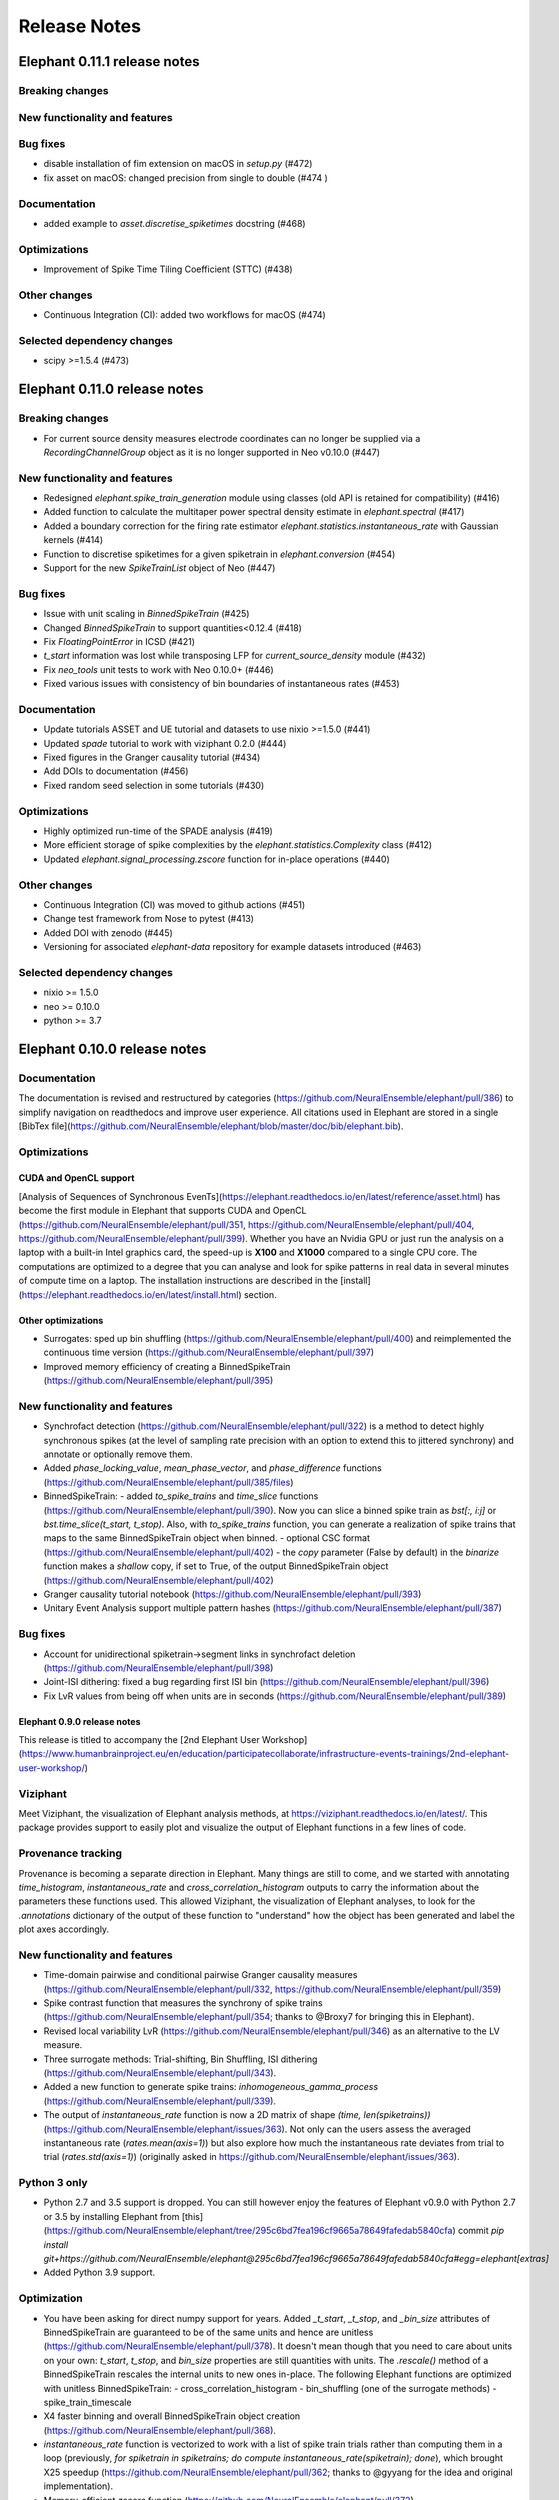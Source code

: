 =============
Release Notes
=============

Elephant 0.11.1 release notes
=============================

Breaking changes
-------------

New functionality and features
-------------

Bug fixes
-------------
* disable installation of fim extension on macOS in `setup.py` (#472)
* fix asset on macOS: changed precision from single to double (#474 )

Documentation
-------------
* added example to `asset.discretise_spiketimes` docstring (#468)

Optimizations
-------------
* Improvement of Spike Time Tiling Coefficient (STTC) (#438)

Other changes
-------------
* Continuous Integration (CI): added two workflows for macOS (#474)

Selected dependency changes
-------------
* scipy >=1.5.4 (#473)

Elephant 0.11.0 release notes
=============================

Breaking changes
-------------

* For current source density measures electrode coordinates can no longer be supplied via a `RecordingChannelGroup` object as it is no longer supported in Neo v0.10.0 (#447)

New functionality and features
-------------

* Redesigned `elephant.spike_train_generation` module using classes (old API is retained for compatibility) (#416)
* Added function to calculate the multitaper power spectral density estimate in `elephant.spectral` (#417)
* Added a boundary correction for the firing rate estimator `elephant.statistics.instantaneous_rate` with Gaussian kernels (#414)
* Function to discretise spiketimes for a given spiketrain in `elephant.conversion` (#454)
* Support for the new `SpikeTrainList` object of Neo (#447)

Bug fixes
-------------

* Issue with unit scaling in `BinnedSpikeTrain` (#425)
* Changed `BinnedSpikeTrain` to support quantities<0.12.4 (#418)
* Fix `FloatingPointError` in ICSD (#421)
* `t_start` information was lost while transposing LFP for `current_source_density` module (#432)
* Fix `neo_tools` unit tests to work with Neo 0.10.0+ (#446)
* Fixed various issues with consistency of bin boundaries of instantaneous rates (#453)

Documentation
-------------

* Update tutorials ASSET and UE tutorial and datasets to use nixio >=1.5.0 (#441)
* Updated `spade` tutorial to work with viziphant 0.2.0 (#444)
* Fixed figures in the Granger causality tutorial (#434)
* Add DOIs to documentation (#456)
* Fixed random seed selection in some tutorials (#430)

Optimizations
-------------

* Highly optimized run-time of the SPADE analysis (#419)
* More efficient storage of spike complexities by the `elephant.statistics.Complexity` class (#412)
* Updated `elephant.signal_processing.zscore` function for in-place operations (#440)

Other changes
-------------

* Continuous Integration (CI) was moved to github actions (#451)
* Change test framework from Nose to pytest (#413)
* Added DOI with zenodo (#445)
* Versioning for associated `elephant-data` repository for example datasets introduced (#463)


Selected dependency changes
-------------
* nixio >= 1.5.0
* neo >= 0.10.0
* python >= 3.7


Elephant 0.10.0 release notes
=============================

Documentation
-------------
The documentation is revised and restructured by categories (https://github.com/NeuralEnsemble/elephant/pull/386) to simplify navigation on readthedocs and improve user experience. All citations used in Elephant are stored in a single [BibTex file](https://github.com/NeuralEnsemble/elephant/blob/master/doc/bib/elephant.bib).

Optimizations
-------------

CUDA and OpenCL support
***********************
[Analysis of Sequences of Synchronous EvenTs](https://elephant.readthedocs.io/en/latest/reference/asset.html) has become the first module in Elephant that supports CUDA and OpenCL (https://github.com/NeuralEnsemble/elephant/pull/351, https://github.com/NeuralEnsemble/elephant/pull/404, https://github.com/NeuralEnsemble/elephant/pull/399). Whether you have an Nvidia GPU or just run the analysis on a laptop with a built-in Intel graphics card, the speed-up is **X100** and **X1000** compared to a single CPU core. The computations are optimized to a degree that you can analyse and look for spike patterns in real data in several minutes of compute time on a laptop. The installation instructions are described in the [install](https://elephant.readthedocs.io/en/latest/install.html) section.

Other optimizations
*******************
* Surrogates: sped up bin shuffling (https://github.com/NeuralEnsemble/elephant/pull/400) and reimplemented the continuous time version (https://github.com/NeuralEnsemble/elephant/pull/397)
* Improved memory efficiency of creating a BinnedSpikeTrain (https://github.com/NeuralEnsemble/elephant/pull/395)

New functionality and features
------------------------------
* Synchrofact detection (https://github.com/NeuralEnsemble/elephant/pull/322) is a method to detect highly synchronous spikes (at the level of sampling rate precision with an option to extend this to jittered synchrony) and annotate or optionally remove them.
* Added `phase_locking_value`, `mean_phase_vector`, and `phase_difference` functions (https://github.com/NeuralEnsemble/elephant/pull/385/files)
* BinnedSpikeTrain:
  - added `to_spike_trains` and `time_slice` functions (https://github.com/NeuralEnsemble/elephant/pull/390). Now you can slice a binned spike train as `bst[:, i:j]` or `bst.time_slice(t_start, t_stop)`. Also, with `to_spike_trains` function, you can generate a realization of spike trains that maps to the same BinnedSpikeTrain object when binned.
  - optional CSC format (https://github.com/NeuralEnsemble/elephant/pull/402)
  - the `copy` parameter (False by default) in the `binarize` function makes a *shallow* copy, if set to True, of the output BinnedSpikeTrain object (https://github.com/NeuralEnsemble/elephant/pull/402)
* Granger causality tutorial notebook (https://github.com/NeuralEnsemble/elephant/pull/393)
* Unitary Event Analysis support multiple pattern hashes (https://github.com/NeuralEnsemble/elephant/pull/387)

Bug fixes
---------
* Account for unidirectional spiketrain->segment links in synchrofact deletion (https://github.com/NeuralEnsemble/elephant/pull/398)
* Joint-ISI dithering: fixed a bug regarding first ISI bin (https://github.com/NeuralEnsemble/elephant/pull/396)
* Fix LvR values from being off when units are in seconds (https://github.com/NeuralEnsemble/elephant/pull/389)


Elephant 0.9.0 release notes
****************************

This release is titled to accompany the [2nd Elephant User Workshop](https://www.humanbrainproject.eu/en/education/participatecollaborate/infrastructure-events-trainings/2nd-elephant-user-workshop/)

Viziphant
---------
Meet Viziphant, the visualization of Elephant analysis methods, at https://viziphant.readthedocs.io/en/latest/. This package provides support to easily plot and visualize the output of Elephant functions in a few lines of code.

Provenance tracking
-------------------
Provenance is becoming a separate direction in Elephant. Many things are still to come, and we started with annotating `time_histogram`, `instantaneous_rate` and `cross_correlation_histogram` outputs to carry the information about the parameters these functions used. This allowed Viziphant, the visualization of Elephant analyses, to look for the `.annotations` dictionary of the output of these function to "understand" how the object has been generated and label the plot axes accordingly.

New functionality and features
------------------------------
* Time-domain pairwise and conditional pairwise Granger causality measures (https://github.com/NeuralEnsemble/elephant/pull/332, https://github.com/NeuralEnsemble/elephant/pull/359)
* Spike contrast function that measures the synchrony of spike trains (https://github.com/NeuralEnsemble/elephant/pull/354; thanks to @Broxy7 for bringing this in Elephant).
* Revised local variability LvR (https://github.com/NeuralEnsemble/elephant/pull/346) as an alternative to the LV measure.
* Three surrogate methods: Trial-shifting, Bin Shuffling, ISI dithering (https://github.com/NeuralEnsemble/elephant/pull/343).
* Added a new function to generate spike trains: `inhomogeneous_gamma_process` (https://github.com/NeuralEnsemble/elephant/pull/339).
* The output of `instantaneous_rate` function is now a 2D matrix of shape `(time, len(spiketrains))` (https://github.com/NeuralEnsemble/elephant/issues/363). Not only can the users assess the averaged instantaneous rate (`rates.mean(axis=1)`) but also explore how much the instantaneous rate deviates from trial to trial (`rates.std(axis=1)`) (originally asked in https://github.com/NeuralEnsemble/elephant/issues/363).

Python 3 only
-------------
* Python 2.7 and 3.5 support is dropped. You can still however enjoy the features of Elephant v0.9.0 with Python 2.7 or 3.5 by installing Elephant from [this](https://github.com/NeuralEnsemble/elephant/tree/295c6bd7fea196cf9665a78649fafedab5840cfa) commit `pip install git+https://github.com/NeuralEnsemble/elephant@295c6bd7fea196cf9665a78649fafedab5840cfa#egg=elephant[extras]`
* Added Python 3.9 support.

Optimization
------------
* You have been asking for direct numpy support for years. Added `_t_start`, `_t_stop`, and `_bin_size` attributes of BinnedSpikeTrain are guaranteed to be of the same units and hence are unitless (https://github.com/NeuralEnsemble/elephant/pull/378). It doesn't mean though that you need to care about units on your own: `t_start`, `t_stop`, and `bin_size` properties are still quantities with units. The `.rescale()` method of a BinnedSpikeTrain rescales the internal units to new ones in-place. The following Elephant functions are optimized with unitless BinnedSpikeTrain:
  - cross_correlation_histogram
  - bin_shuffling (one of the surrogate methods)
  - spike_train_timescale
* X4 faster binning and overall BinnedSpikeTrain object creation (https://github.com/NeuralEnsemble/elephant/pull/368).
* `instantaneous_rate` function is vectorized to work with a list of spike train trials rather than computing them in a loop (previously, `for spiketrain in spiketrains; do compute instantaneous_rate(spiketrain); done`), which brought X25 speedup (https://github.com/NeuralEnsemble/elephant/pull/362; thanks to @gyyang for the idea and original implementation).
* Memory-efficient `zscore` function (https://github.com/NeuralEnsemble/elephant/pull/372).
* Don't sort the input array in ISI function (https://github.com/NeuralEnsemble/elephant/pull/371), which reduces function algorithmic time complexity from `O(N logN)` to linear `O(N)`. Now, when the input time array is not sorted, a warning is shown.
* Vectorized Current Source Density `generate_lfp` function (https://github.com/NeuralEnsemble/elephant/pull/358).

Breaking changes
----------------
* mpi4py package is removed from the extra requirements to allow `pip install elephant[extras]` on machines without MPI installed system-wide. Refer to [MPI support](https://elephant.readthedocs.io/en/latest/install.html#mpi-support) installation page in elephant.
* BinnedSpikeTrain (https://github.com/NeuralEnsemble/elephant/pull/368, https://github.com/NeuralEnsemble/elephant/pull/377):
  - previously, when t_start/stop, if set manually, was outside of the shared time interval, only the shared [t_start_shared=max(t_start), t_stop_shared=min(t_stop)] interval was implicitly considered without any warnings. Now an error is thrown with a description on how to fix it.
  - removed `lst_input`, `input_spiketrains`, `matrix_columns`, `matrix_rows` (in favor of the new attribute - `shape`), `tolerance`, `is_spiketrain`, `is_binned` attributes from BinnedSpikeTrain class. Part of them are confusing (e.g., `is_binned` was just the opposite of `is_spiketrain`, but one can erroneously think that it's data is clipped to 0 and 1), and part of them - `lst_input`, `input_spiketrains` input data - should not have been saved as attributes of an object in the first place because the input spike trains are not used after the sparse matrix is created.
  - now the users can directly access `.sparse_matrix` attribute of BinnedSpikeTrain to do efficient (yet unsafe in general) operations. For this reason, `to_sparse_array()` function, which does not make a copy, as one could think of, is deprecated.
* `instantaneous_rate` function (https://github.com/NeuralEnsemble/elephant/pull/362):
  - in case of multiple input spike trains, the output of the instantaneous rate function is (always) a 2D matrix of shape `(time, len(spiketrains))` instead of a pseudo 1D array (previous behavior) of shape `(time, 1)` that contained the instantaneous rate summed across input spike trains;
  - in case of multiple input spike trains, the user needs to manually provide the input kernel instead of `auto`, which is set by default, for the reason that it's currently not clear how to estimate the common kernel for a set of spike trains. If you have an idea how to do this, we`d appreciate if you let us know by [getting in touch with us](https://elephant.readthedocs.io/en/latest/get_in_touch.html).

Other changes
-------------
* `waveform_snr` function now directly takes a 2D or 3D waveforms matrix rather than a spike train (deprecated behavior).
* Added a warning in fanofactor function when the input spiketrains vary in their durations (https://github.com/NeuralEnsemble/elephant/pull/341).
* SPADE: New way to count patterns for multiple testing (https://github.com/NeuralEnsemble/elephant/pull/347)
* GPFA renamed 'xsm' -> 'latent_variable' and 'xorth' -> 'latent_variable_orth'

Bug fixes
---------
* Instantaneous rate arrays were not centered at the origin for spike trains that are symmetric at t=0 with `center_kernel=True` option (https://github.com/NeuralEnsemble/elephant/pull/362).
* The number of discarded spikes that fall into the last bin of a BinnedSpikeTrain object was incorrectly calculated (https://github.com/NeuralEnsemble/elephant/pull/368).
* Fixed index selection in `spike_triggered_phase` (https://github.com/NeuralEnsemble/elephant/pull/382)
* Fixed surrogates bugs:
  - `joint-ISI` and `shuffle ISI` output spike trains were not sorted in time (https://github.com/NeuralEnsemble/elephant/pull/364);
  - surrogates get arbitrary sampling_rate (https://github.com/NeuralEnsemble/elephant/pull/353), which relates to the provenance tracking issue;



Elephant 0.8.0 release notes
****************************

New features
------------
* The `parallel` module is a new experimental module (https://github.com/NeuralEnsemble/elephant/pull/307) to run python functions concurrently. Supports native (pythonic) ProcessPollExecutor and MPI. Not limited to Elephant functional.
* Added an optional `refractory_period` argument, set to None by default, to `dither_spikes` function (https://github.com/NeuralEnsemble/elephant/pull/297).
* Added `cdf` and `icdf` functions in Kernel class to correctly estimate the median index, needed for `instantaneous_rate` function in statistics.py (https://github.com/NeuralEnsemble/elephant/pull/313).
* Added an optional `center_kernel` argument, set to True by default (to behave as in Elephant <0.8.0 versions) to `instantaneous_rate` function in statistics.py (https://github.com/NeuralEnsemble/elephant/pull/313).

New tutorials
-------------
* Analysis of Sequences of Synchronous EvenTs (ASSET) tutorial: https://elephant.readthedocs.io/en/latest/tutorials/asset.html
* Parallel module tutorial: https://elephant.readthedocs.io/en/latest/tutorials/parallel.html

Optimization
------------
* Optimized ASSET runtime by a factor of 10 and more (https://github.com/NeuralEnsemble/elephant/pull/259, https://github.com/NeuralEnsemble/elephant/pull/333).

Python 2.7 and 3.5 deprecation
------------------------------
Python 2.7 and 3.5 are deprecated and will not be maintained by the end of 2020. Switch to Python 3.6+.

Breaking changes
----------------
* Naming convention changes (`binsize` -> `bin_size`, etc.) in almost all Elephant functions (https://github.com/NeuralEnsemble/elephant/pull/316).

Elephant 0.7.0 release notes
****************************

Breaking changes
----------------
* [gpfa] GPFA dimensionality reduction method is rewritten in easy-to-use scikit-learn class style format (https://github.com/NeuralEnsemble/elephant/pull/287):

.. code-block:: python

    gpfa = GPFA(bin_size=20*pq.ms, x_dim=8)
    results = gpfa.fit_transform(spiketrains, returned_data=['xorth', 'xsm'])

New tutorials
-------------
* GPFA dimensionality reduction method: https://elephant.readthedocs.io/en/latest/tutorials/gpfa.html
* Unitary Event Analysis of coordinated spiking activity: https://elephant.readthedocs.io/en/latest/tutorials/unitary_event_analysis.html
* (Introductory) statistics module: https://elephant.readthedocs.io/en/latest/tutorials/statistics.html

Deprecations
------------
* **Python 2.7 support will be dropped on Dec 31, 2020.** Please switch to Python 3.6, 3.7, or 3.8.
* [spike train generation] `homogeneous_poisson_process_with_refr_period()`, introduced in v0.6.4, is deprecated and will be deleted in v0.8.0. Use `homogeneous_poisson_process(refractory_period=...)` instead.
* [pandas bridge] pandas\_bridge module is deprecated and will be deleted in v0.8.0.

New features
------------
* New documentation style, guidelines, tutorials, and more (https://github.com/NeuralEnsemble/elephant/pull/294).
* Python 3.8 support (https://github.com/NeuralEnsemble/elephant/pull/282).
* [spike train generation] Added `refractory_period` flag in `homogeneous_poisson_process()` (https://github.com/NeuralEnsemble/elephant/pull/292) and `inhomogeneous_poisson_process()` (https://github.com/NeuralEnsemble/elephant/pull/295) functions. The default is `refractory_period=None`, meaning no refractoriness.
* [spike train correlation] `cross_correlation_histogram()` supports different t_start and t_stop of input spiketrains.
* [waveform features] `waveform_width()` function extracts the width (trough-to-peak TTP) of a waveform (https://github.com/NeuralEnsemble/elephant/pull/279).
* [signal processing] Added `scaleopt` flag in `pairwise_cross_correlation()` to mimic the behavior of Matlab's `xcorr()` function (https://github.com/NeuralEnsemble/elephant/pull/277). The default is `scaleopt=unbiased` to be consistent with the previous versions of Elephant.
* [spike train surrogates] Joint-ISI dithering method via `JointISI` class (https://github.com/NeuralEnsemble/elephant/pull/275).

Bug fixes
---------
* [spike train correlation] Fix CCH Border Correction (https://github.com/NeuralEnsemble/elephant/pull/298). Now, the border correction in `cross_correlation_histogram()` correctly reflects the number of bins used for the calculation at each lag. The correction factor is now unity at full overlap.
* [phase analysis] `spike_triggered_phase()` incorrect behavior when the spike train and the analog signal had different time units (https://github.com/NeuralEnsemble/elephant/pull/270).

Performance
-----------
* [spade] SPADE x7 speedup (https://github.com/NeuralEnsemble/elephant/pull/280, https://github.com/NeuralEnsemble/elephant/pull/285, https://github.com/NeuralEnsemble/elephant/pull/286). Moreover, SPADE is now able to handle all surrogate types that are available in Elephant, as well as more types of statistical corrections.
* [conversion] Fast & memory-efficient `covariance()` and Pearson `corrcoef()` (https://github.com/NeuralEnsemble/elephant/pull/274). Added flag `fast=True` by default in both functions.
* [conversion] Use fast fftconvolve instead of np.correlate in `cross_correlation_histogram()` (https://github.com/NeuralEnsemble/elephant/pull/273).


Elephant 0.6.4 release notes
****************************

This release has been made for the "1st Elephant User Workshop" (https://www.humanbrainproject.eu/en/education/participatecollaborate/infrastructure-events-trainings/1st-elephant-user-workshop-accelerate-structured-and-reproducibl).


Main features
-------------
* neo v0.8.0 compatible


New modules
-----------
* GPFA - Gaussian-process factor analysis - dimensionality reduction method for neural trajectory visualization (https://github.com/NeuralEnsemble/elephant/pull/233). _Note: the API could change in the future._


Bug fixes
---------
* [signal processing] Keep `array_annotations` in the output of signal processing functions (https://github.com/NeuralEnsemble/elephant/pull/258).
* [SPADE] Fixed the calculation of the duration of a pattern in the output (https://github.com/NeuralEnsemble/elephant/pull/254).
* [statistics] Fixed automatic kernel selection yields incorrect values (https://github.com/NeuralEnsemble/elephant/pull/246).


Improvements
------------
* Vectorized `spike_time_tiling_coefficient()` function - got rid of a double for-loop (https://github.com/NeuralEnsemble/elephant/pull/244)
* Reduced the number of warnings during the tests (https://github.com/NeuralEnsemble/elephant/pull/238).
* Removed unused debug code in `spade/fast_fca.py` (https://github.com/NeuralEnsemble/elephant/pull/249).
* Improved doc string of `covariance()` and `corrcoef()` (https://github.com/NeuralEnsemble/elephant/pull/260).



Elephant 0.6.3 release notes
****************************
July 22nd 2019

The release v0.6.3 is mostly about improving maintenance.

New functions
-------------
* `waveform_features` module
    * Waveform signal-to-noise ratio (https://github.com/NeuralEnsemble/elephant/pull/219).
* Added support for Butterworth `sosfiltfilt` - numerically stable (in particular, higher order) filtering (https://github.com/NeuralEnsemble/elephant/pull/234).

Bug fixes
---------
* Fixed neo version typo in requirements file (https://github.com/NeuralEnsemble/elephant/pull/218)
* Fixed broken docs (https://github.com/NeuralEnsemble/elephant/pull/230, https://github.com/NeuralEnsemble/elephant/pull/232)
* Fixed issue with 32-bit arch (https://github.com/NeuralEnsemble/elephant/pull/229)

Other changes
-------------
* Added issue templates (https://github.com/NeuralEnsemble/elephant/pull/226)
* Single VERSION file (https://github.com/NeuralEnsemble/elephant/pull/231)

Elephant 0.6.2 release notes
****************************
April 23rd 2019

New functions
-------------
* `signal_processing` module
    * New functions to calculate the area under a time series and the derivative of a time series.

Other changes
-------------
* Added support to initialize binned spike train representations with a matrix
* Multiple bug fixes


Elephant 0.6.1 release notes
****************************
April 1st 2019

New functions
-------------
* `signal_processing` module
    * New function to calculate the cross-correlation function for analog signals.
* `spade` module
    * Spatio-temporal spike pattern detection now includes the option to assess significance also based on time-lags of patterns, in addition to patterns size and frequency (referred to as 3D pattern spectrum).

Other changes
-------------
* This release fixes a number of compatibility issues in relation to API breaking changes in the Neo library.
* Fixed error in STTC calculation (spike time tiling coefficient)
* Minor bug fixes


Elephant 0.6.0 release notes
****************************
October 12th 2018

New functions
-------------
* `cell_assembly_detection` module
    * New function to detect higher-order correlation structures such as patterns in parallel spike trains based on Russo et al, 2017.
*  **wavelet_transform()** function in `signal_prosessing.py` module
    * Function for computing wavelet transform of a given time series based on Le van Quyen et al. (2001)

Other changes
-------------
* Switched to multiple `requirements.txt` files which are directly read into the `setup.py`
* `instantaneous_rate()` accepts now list of spiketrains
* Minor bug fixes


Elephant 0.5.0 release notes
****************************
April 4nd 2018

New functions
-------------
* `change_point_detection` module:
    * New function to detect changes in the firing rate
* `spike_train_correlation` module:
    * New function to calculate the spike time tiling coefficient
* `phase_analysis` module:
    * New function to extract spike-triggered phases of an AnalogSignal
* `unitary_event_analysis` module:
    * Added new unit test to the UE function to verify the method based on data of a recent [Re]Science publication

Other changes
-------------
* Minor bug fixes


Elephant 0.4.3 release notes
****************************
March 2nd 2018

Other changes
-------------
* Bug fixes in `spade` module:
    * Fixed an incompatibility with the latest version of an external library


Elephant 0.4.2 release notes
****************************
March 1st 2018

New functions
-------------
* `spike_train_generation` module:
    * **inhomogeneous_poisson()** function
* Modules for Spatio Temporal Pattern Detection (SPADE) `spade_src`:
    * Module SPADE: `spade.py`
* Module `statistics.py`:
    * Added CV2 (coefficient of variation for non-stationary time series)
* Module `spike_train_correlation.py`:
    * Added normalization in **cross-correlation histogram()** (CCH)

Other changes
-------------
* Adapted the `setup.py` to automatically install the spade modules including the compiled `C` files `fim.so`
* Included testing environment for MPI in `travis.yml`
* Changed function arguments  in `current_source_density.py` to `neo.AnalogSignal` instead list of `neo.AnalogSignal` objects
* Fixes to travis and setup configuration files
* Fixed bug in ISI function `isi()`, `statistics.py` module
* Fixed bug in `dither_spikes()`, `spike_train_surrogates.py`
* Minor bug fixes


Elephant 0.4.1 release notes
****************************
March 23rd 2017

Other changes
-------------
* Fix in `setup.py` to correctly import the current source density module


Elephant 0.4.0 release notes
****************************
March 22nd 2017

New functions
-------------
* `spike_train_generation` module:
    * peak detection: **peak_detection()**
* Modules for Current Source Density: `current_source_density_src`
    * Module Current Source Density: `KCSD.py`
    * Module for Inverse Current Source Density: `icsd.py`

API changes
-----------
* Interoperability between Neo 0.5.0 and Elephant
    * Elephant has adapted its functions to the changes in Neo 0.5.0,
      most of the functionality behaves as before
    * See Neo documentation for recent changes: http://neo.readthedocs.io/en/latest/whatisnew.html

Other changes
-------------
* Fixes to travis and setup configuration files.
* Minor bug fixes.
* Added module `six` for Python 2.7 backwards compatibility


Elephant 0.3.0 release notes
****************************
April 12st 2016

New functions
-------------
* `spike_train_correlation` module:
    * cross correlation histogram: **cross_correlation_histogram()**
* `spike_train_generation` module:
    * single interaction process (SIP): **single_interaction_process()**
    * compound Poisson process (CPP): **compound_poisson_process()**
* `signal_processing` module:
    * analytic signal: **hilbert()**
* `sta` module:
    * spike field coherence: **spike_field_coherence()**
* Module to represent kernels: `kernels` module
* Spike train metrics / dissimilarity / synchrony measures: `spike_train_dissimilarity` module
* Unitary Event (UE) analysis: `unitary_event_analysis` module
* Analysis of Sequences of Synchronous EvenTs (ASSET): `asset` module

API changes
-----------
* Function **instantaneous_rate()** now uses kernels as objects defined in the `kernels` module. The previous implementation of the function using the `make_kernel()` function is deprecated, but still temporarily available as `oldfct_instantaneous_rate()`.

Other changes
-------------
* Fixes to travis and readthedocs configuration files.


Elephant 0.2.1 release notes
****************************
February 18th 2016

Other changes
-------------
Minor bug fixes.


Elephant 0.2.0 release notes
****************************
September 22nd 2015

New functions
-------------
* Added covariance function **covariance()** in the `spike_train_correlation` module
* Added complexity pdf **complexity_pdf()** in the `statistics` module
* Added spike train extraction from analog signals via threshold detection the in `spike_train_generation` module
* Added **coherence()** function for analog signals in the `spectral` module
* Added **Cumulant Based Inference for higher-order of Correlation (CuBIC)** in the `cubic` module for correlation analysis of parallel recorded spike trains

API changes
-----------
* **Optimized kernel bandwidth** in `rate_estimation` function: Calculates the optimized kernel width when the paramter kernel width is specified as `auto`

Other changes
-------------
* **Optimized creation of sparse matrices**: The creation speed of the sparse matrix inside the `BinnedSpikeTrain` class is optimized
* Added **Izhikevich neuron simulator** in the `make_spike_extraction_test_data` module
* Minor improvements to the test and continous integration infrastructure
